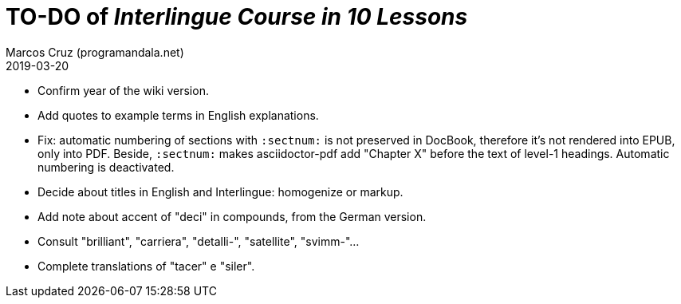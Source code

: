 = TO-DO of _Interlingue Course in 10 Lessons_
:author: Marcos Cruz (programandala.net)
:revdate: 2019-03-20

- Confirm year of the wiki version.
- Add quotes to example terms in English explanations.
- Fix: automatic numbering of sections with `:sectnum:` is not
  preserved in DocBook, therefore it's not rendered into EPUB, only
  into PDF. Beside, `:sectnum:` makes asciidoctor-pdf add "Chapter X"
  before the text of level-1 headings. Automatic numbering is
  deactivated.
- Decide about titles in English and Interlingue: homogenize or
  markup.
- Add note about accent of "deci" in compounds, from the German
  version.
- Consult "brilliant", "carriera", "detalli-", "satellite",
  "svimm-"...
- Complete translations of "tacer" e "siler".
